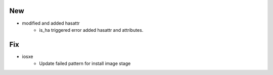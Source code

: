 --------------------------------------------------------------------------------
                                      New                                       
--------------------------------------------------------------------------------

* modified and added hasattr
    * is_ha triggered error added hasattr and attributes.


--------------------------------------------------------------------------------
                                      Fix                                       
--------------------------------------------------------------------------------

* iosxe
    * Update failed pattern for install image stage


